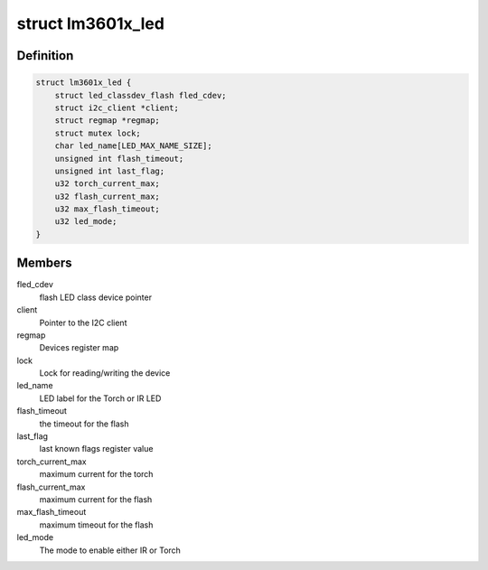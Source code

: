 .. -*- coding: utf-8; mode: rst -*-
.. src-file: drivers/leds/leds-lm3601x.c

.. _`lm3601x_led`:

struct lm3601x_led
==================

.. c:type:: struct lm3601x_led


.. _`lm3601x_led.definition`:

Definition
----------

.. code-block:: c

    struct lm3601x_led {
        struct led_classdev_flash fled_cdev;
        struct i2c_client *client;
        struct regmap *regmap;
        struct mutex lock;
        char led_name[LED_MAX_NAME_SIZE];
        unsigned int flash_timeout;
        unsigned int last_flag;
        u32 torch_current_max;
        u32 flash_current_max;
        u32 max_flash_timeout;
        u32 led_mode;
    }

.. _`lm3601x_led.members`:

Members
-------

fled_cdev
    flash LED class device pointer

client
    Pointer to the I2C client

regmap
    Devices register map

lock
    Lock for reading/writing the device

led_name
    LED label for the Torch or IR LED

flash_timeout
    the timeout for the flash

last_flag
    last known flags register value

torch_current_max
    maximum current for the torch

flash_current_max
    maximum current for the flash

max_flash_timeout
    maximum timeout for the flash

led_mode
    The mode to enable either IR or Torch

.. This file was automatic generated / don't edit.

